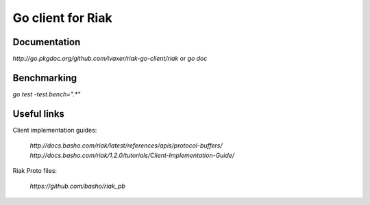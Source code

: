 Go client for Riak
==================

.. image:: https://travis-ci.org/ivaxer/riak-go-client.png?branch=master
        :target: https://travis-ci.org/ivaxer/riak-go-client

Documentation
-------------

`http://go.pkgdoc.org/github.com/ivaxer/riak-go-client/riak` or `go doc`

Benchmarking
------------

`go test -test.bench=".*"`

Useful links
------------

Client implementation guides:

    `http://docs.basho.com/riak/latest/references/apis/protocol-buffers/`
    `http://docs.basho.com/riak/1.2.0/tutorials/Client-Implementation-Guide/`

Riak Proto files:

    `https://github.com/basho/riak_pb`
